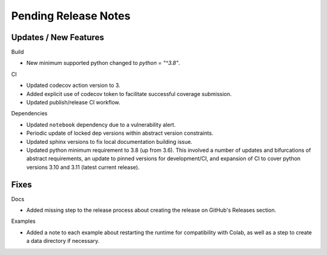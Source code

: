 Pending Release Notes
=====================

Updates / New Features
----------------------

Build

* New minimum supported python changed to `python = "^3.8"`.

CI

* Updated codecov action version to 3.

* Added explicit use of codecov token to facilitate successful coverage
  submission.

* Updated publish/release CI workflow.

Dependencies

* Updated ``notebook`` dependency due to a vulnerability alert.

* Periodic update of locked dep versions within abstract version constraints.

* Updated sphinx versions to fix local documentation building issue.

* Updated python minimum requirement to 3.8 (up from 3.6). This involved a
  number of updates and bifurcations of abstract requirements, an update to
  pinned versions for development/CI, and expansion of CI to cover python
  versions 3.10 and 3.11 (latest current release).

Fixes
-----

Docs

* Added missing step to the release process about creating the release on
  GitHub's Releases section.

Examples

* Added a note to each example about restarting the runtime for compatibility
  with Colab, as well as a step to create a data directory if necessary.
